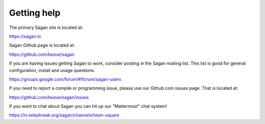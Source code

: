 Getting help
============

The primary Sagan site is located at:

https://sagan.io

Sagan Github page is located at:

`https://github.com/beave/sagan <https://github.com/beave/sagan>`_

If you are having issues getting Sagan to work,  consider posting in the Sagan mailing list.  This list
is good for general configuration,  install and usage questions.  

`https://groups.google.com/forum/#!forum/sagan-users <https://groups.google.com/forum/#!forum/sagan-users>`_

If you need to report a compile or programming issue,  please use our Github.com issues page.  That is located at:

`https://github.com/beave/sagan/issues <https://github.com/beave/sagan/issues>`_

If you want to chat about Sagan you can hit up our "Mattermost" chat system!

`https://m.telephreak.org/sagan/channels/town-square <https://m.telephreak.org/sagan/channels/town-square>`_



